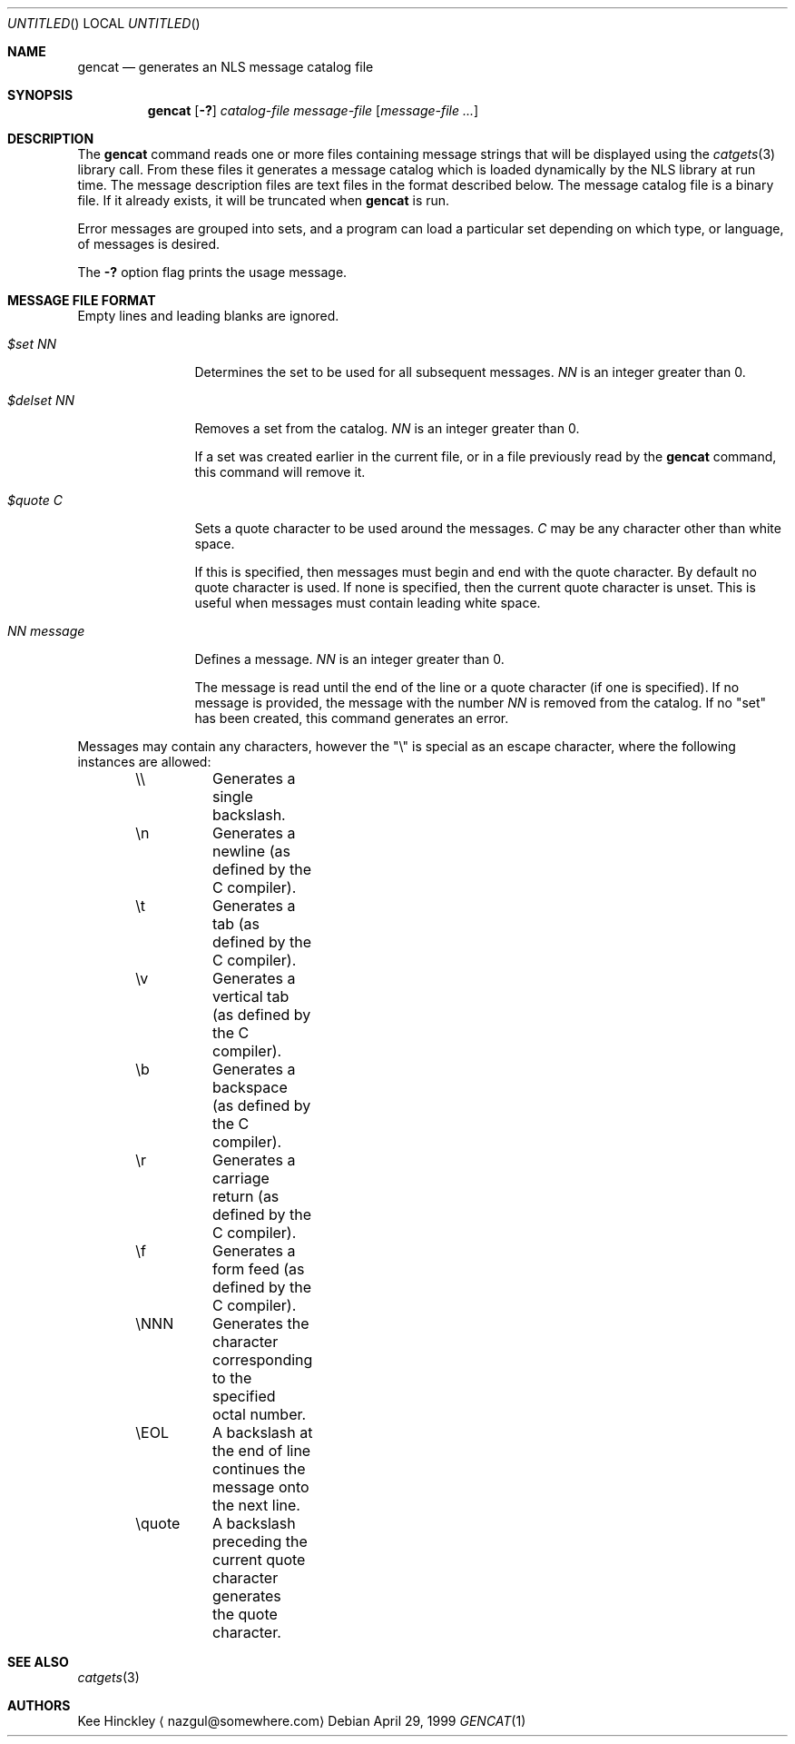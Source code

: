 .\" $NetBSD: gencat.1,v 1.4 2001/06/05 11:46:20 wiz Exp $
.\"
.\" Written by Kee Hinckley <nazgul@somewhere.com>
.\"
.Dd April 29, 1999
.Os
.Dt GENCAT 1
.Sh NAME
.Nm gencat
.Nd generates an NLS message catalog file
.Sh SYNOPSIS
.Nm
.Op Fl \&?
.Ar catalog-file
.Ar message-file
.Op Ar message-file ...
.Sh DESCRIPTION
The
.Nm
command reads one or more files containing message strings that will
be displayed using the
.Xr catgets 3
library call.
From these files it generates a message catalog which
is loaded dynamically by the NLS library at run time.
The message description files are text files in the format described below.
The message catalog file is a binary file.
If it already exists, it will be truncated when
.Nm
is run.
.Pp
Error messages are grouped into sets, and a program can load a
particular set depending on which type, or language, of messages
is desired.
.Pp
The
.Fl \&?
option flag prints the usage message.
.Sh MESSAGE FILE FORMAT
Empty lines and leading blanks are ignored.
.Bl -tag -width "NN message"
.It Em "$set NN"
Determines the set to be used for all subsequent messages.
.Ar "NN"
is an integer greater than 0.
.It Em "$delset NN"
Removes a set from the catalog.
.Ar "NN"
is an integer greater than 0.
.Pp
If a set was created earlier in the
current file, or in a file previously read by the
.Nm
command, this command will remove it.
.It Em "$quote C"
Sets a quote character to be used around the messages.
.Ar "C"
may be any character other than white space.
.Pp
If this is specified, then messages must begin and end with the
quote character.
By default no quote character is used.
If none is specified, then the current quote character is unset.
This is useful when messages must contain leading white space.
.It Em "NN message"
Defines a message.
.Ar "NN"
is an integer greater than 0.
.Pp
The message is read until the end of the line or a quote character (if one is
specified).
If no message is provided, the message with the number
.Ar "NN"
is removed from the catalog.
If no "set" has been created, this command generates an error.
.El
.Pp
Messages may contain any characters, however the "\\"
is special as an escape character, where the following instances
are allowed:
.Pp
.Bd -literal -offset indent
\&\\\\	Generates a single backslash.
\&\\n	Generates a newline (as defined by the C compiler).
\&\\t	Generates a tab (as defined by the C compiler).
\&\\v	Generates a vertical tab (as defined by the C compiler).
\&\\b	Generates a backspace (as defined by the C compiler).
\&\\r	Generates a carriage return (as defined by the C compiler).
\&\\f	Generates a form feed (as defined by the C compiler).
\&\\NNN	Generates the character corresponding to the specified
	octal number.
\&\\EOL	A backslash at the end of line continues the message onto
	the next line.
\&\\quote	A backslash preceding the current quote character generates
	the quote character.
.Ed
.Sh SEE ALSO
.Xr catgets 3
.Sh AUTHORS
Kee Hinckley
.Aq nazgul@somewhere.com
